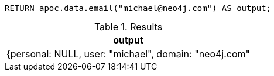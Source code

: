 [source,cypher]
----
RETURN apoc.data.email("michael@neo4j.com") AS output;
----

.Results
[opts="header"]
|===
| output
| {personal: NULL, user: "michael", domain: "neo4j.com"
|===
